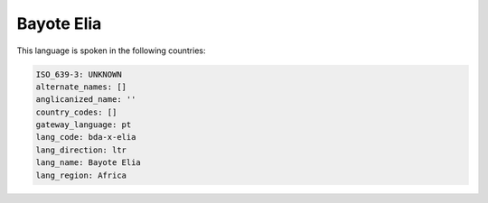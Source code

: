.. _bda-x-elia:

Bayote Elia
===========

This language is spoken in the following countries:


.. code-block:: yaml

    ISO_639-3: UNKNOWN
    alternate_names: []
    anglicanized_name: ''
    country_codes: []
    gateway_language: pt
    lang_code: bda-x-elia
    lang_direction: ltr
    lang_name: Bayote Elia
    lang_region: Africa
    
